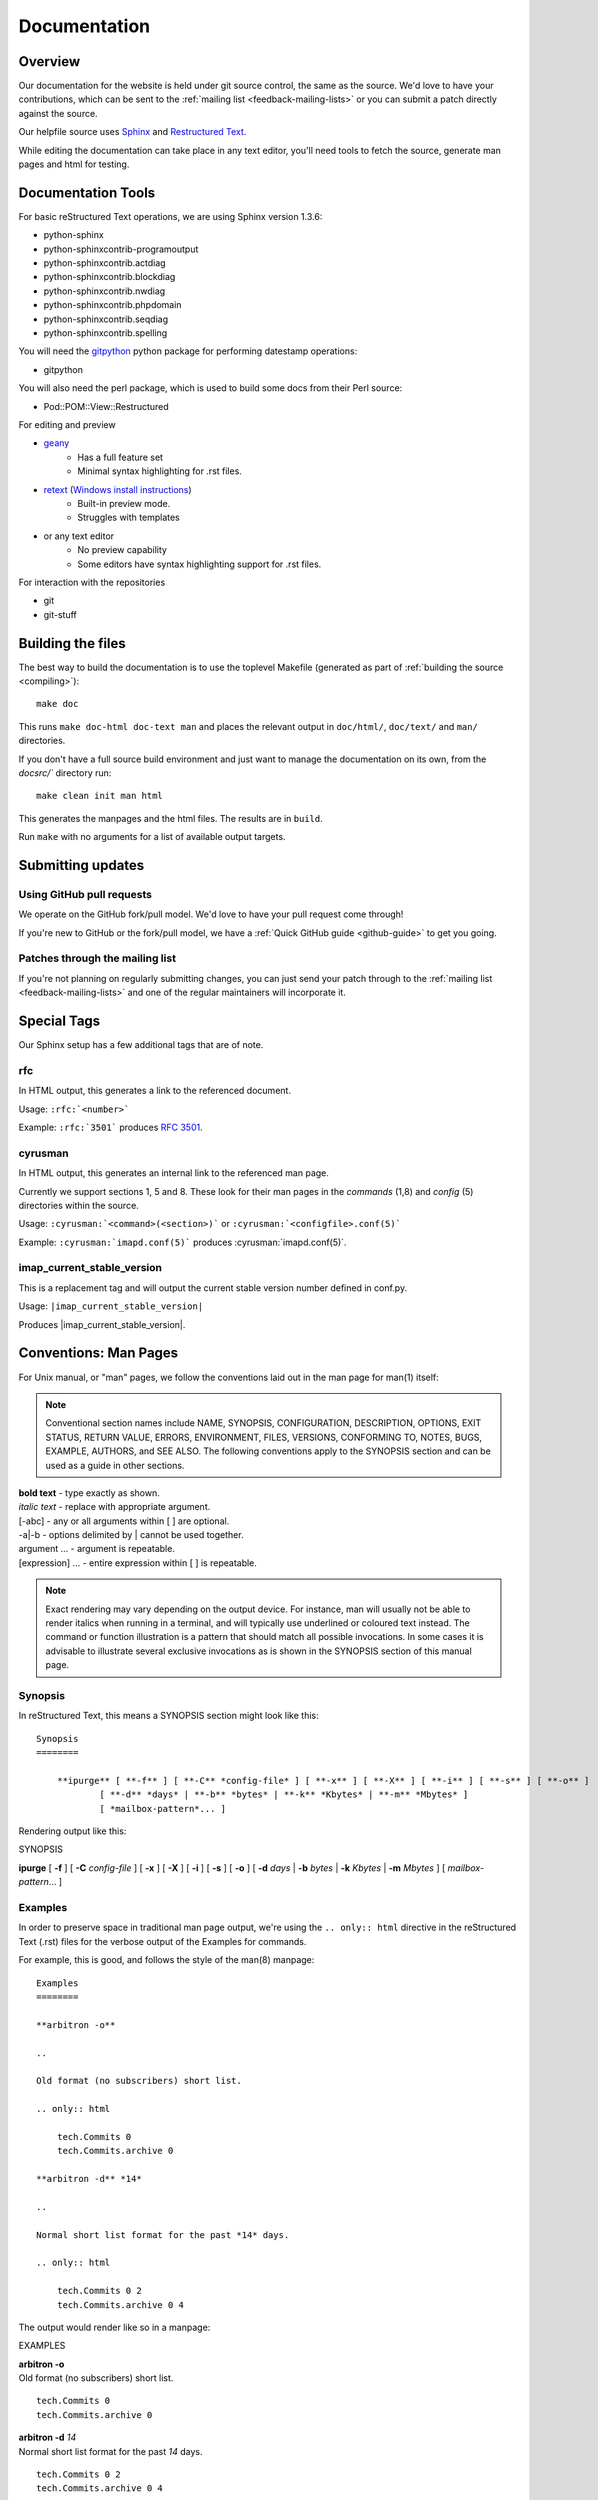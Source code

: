 .. _contribute-docs:

=============
Documentation
=============

Overview
========

Our documentation for the website is held under git source control, the same as the source. We'd love to have your contributions, which can be sent to the :ref:`mailing list <feedback-mailing-lists>` or you can submit a patch directly against the source.

Our helpfile source uses Sphinx_ and `Restructured Text`_.

While editing the documentation can take place in any text editor, you'll need tools to fetch the source, generate man pages and html for testing.

Documentation Tools
===================

For basic reStructured Text operations, we are using Sphinx version 1.3.6:

* python-sphinx
* python-sphinxcontrib-programoutput
* python-sphinxcontrib.actdiag
* python-sphinxcontrib.blockdiag
* python-sphinxcontrib.nwdiag
* python-sphinxcontrib.phpdomain
* python-sphinxcontrib.seqdiag
* python-sphinxcontrib.spelling

You will need the `gitpython <https://gitpython.readthedocs.io/en/stable/>`_
python package for performing datestamp operations:

* gitpython

You will also need the perl package, which is used to build some docs from their Perl source:

* Pod::POM::View::Restructured

For editing and preview

* `geany <http://www.geany.org>`_
    * Has a full feature set
    * Minimal syntax highlighting for .rst files.

* `retext <http://sourceforge.net/projects/retext>`_ (`Windows install instructions <http://sourceforge.net/p/retext/wiki/Windows%20Install%20of%20ReText/>`_)
    * Built-in preview mode.
    * Struggles with templates

* or any text editor
    * No preview capability
    * Some editors have syntax highlighting support for .rst files.

For interaction with the repositories

* git
* git-stuff

Building the files
==================

The best way to build the documentation is to use the toplevel Makefile (generated as part of
:ref:`building the source <compiling>`)::

    make doc

This runs ``make doc-html doc-text man`` and places the relevant output in ``doc/html/``, ``doc/text/`` and ``man/`` directories.

If you don't have a full source build environment and just want to manage the documentation
on its own, from the `docsrc/`` directory run::

    make clean init man html

This generates the manpages and the html files. The results are in ``build``.

Run ``make`` with no arguments for a list of available output targets.

Submitting updates
==================

Using GitHub pull requests
--------------------------

We operate on the GitHub fork/pull model. We'd love to have your pull request come through!

If you're new to GitHub or the fork/pull model, we have a :ref:`Quick GitHub guide <github-guide>` to get you going.

Patches through the mailing list
--------------------------------
If you're not planning on regularly submitting changes, you can just send your patch through to the :ref:`mailing list <feedback-mailing-lists>` and one of the regular maintainers will incorporate it.

.. _Sphinx: http://sphinx-doc.org
.. _Restructured Text: http://docutils.sourceforge.net/rst.html

Special Tags
============

Our Sphinx setup has a few additional tags that are of note.

rfc
---

In HTML output, this generates a link to the referenced document.

Usage: ``:rfc:`<number>```

Example: ``:rfc:`3501``` produces :rfc:`3501`.

cyrusman
--------

In HTML output, this generates an internal link to the referenced man page.

Currently we support sections 1, 5 and 8. These look for their man pages in the *commands* (1,8) and *config* (5) directories within the source.

Usage: ``:cyrusman:`<command>(<section>)``` or ``:cyrusman:`<configfile>.conf(5)```

Example: ``:cyrusman:`imapd.conf(5)``` produces :cyrusman:`imapd.conf(5)`.

imap_current_stable_version
---------------------------

This is a replacement tag and will output the current stable version number defined in conf.py.

Usage: ``|imap_current_stable_version|``

Produces |imap_current_stable_version|.

Conventions: Man Pages
======================

For Unix manual, or "man" pages, we follow the conventions laid out in the man page for man(1) itself:

.. note::

    Conventional section names include NAME, SYNOPSIS, CONFIGURATION, DESCRIPTION, OPTIONS, EXIT STATUS, RETURN VALUE, ERRORS, ENVIRONMENT, FILES, VERSIONS, CONFORMING TO, NOTES, BUGS, EXAMPLE, AUTHORS, and SEE ALSO. The following conventions apply to the SYNOPSIS section and can be used as a guide in other sections.

| **bold text** - type exactly as shown.
| *italic text* - replace with appropriate argument.
| [-abc]        - any or all arguments within [ ] are optional.
| -a|-b - options delimited by | cannot be used together.
| argument ... - argument is repeatable.
| [expression] ... - entire expression within [ ] is repeatable.

.. note::

    Exact rendering may vary depending on the output device. For instance, man will usually not be able to render italics when running in a terminal, and will typically use underlined or coloured text instead. The command or function illustration is a pattern that should match all possible invocations. In some cases it is advisable to illustrate several exclusive invocations as is shown in the SYNOPSIS section of this manual page.

Synopsis
--------

In reStructured Text, this means a SYNOPSIS section might look like this::

    Synopsis
    ========

        **ipurge** [ **-f** ] [ **-C** *config-file* ] [ **-x** ] [ **-X** ] [ **-i** ] [ **-s** ] [ **-o** ]
                [ **-d** *days* | **-b** *bytes* | **-k** *Kbytes* | **-m** *Mbytes* ]
                [ *mailbox-pattern*... ]

Rendering output like this:

SYNOPSIS

**ipurge** [ **-f** ] [ **-C** *config-file* ] [ **-x** ] [ **-X** ] [ **-i** ] [ **-s** ] [ **-o** ] [ **-d** *days* | **-b** *bytes* | **-k** *Kbytes* | **-m** *Mbytes* ] [ *mailbox-pattern*... ]

Examples
--------

In order to preserve space in traditional man page output, we're using the ``.. only:: html`` directive in the reStructured Text (.rst) files for the verbose output of the Examples for commands.

For example, this is good, and follows the style of the man(8) manpage::

    Examples
    ========

    **arbitron -o**

    ..

    Old format (no subscribers) short list.

    .. only:: html

        tech.Commits 0
        tech.Commits.archive 0

    **arbitron -d** *14*

    ..

    Normal short list format for the past *14* days.

    .. only:: html

        tech.Commits 0 2
        tech.Commits.archive 0 4

The output would render like so in a manpage:

EXAMPLES

| **arbitron -o**
| Old format (no subscribers) short list.

.. only:: html

::

    tech.Commits 0
    tech.Commits.archive 0

| **arbitron -d** *14*
| Normal short list format for the past *14* days.

.. only:: html

::

    tech.Commits 0 2
    tech.Commits.archive 0 4
